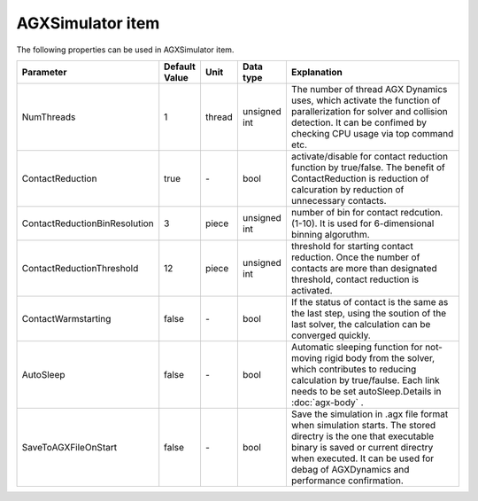 
AGXSimulator item
=======================

The following properties can be used in AGXSimulator item.

.. .. tabularcolumns:: |p{3.5cm}|p{11.5cm}|

.. list-table::
  :widths: 10,9,4,4,75
  :header-rows: 1

  * - Parameter
    - Default Value
    - Unit
    - Data type
    - Explanation
  * - NumThreads
    - 1
    - thread
    - unsigned int
    - The number of thread AGX Dynamics uses, which activate the function of parallerization for solver and collision detection. It can be confimed by checking CPU usage via top command etc.
  * - ContactReduction
    - true
    - \-
    - bool
    - activate/disable for contact reduction function by true/false. The benefit of ContactReduction is reduction of calcuration by reduction of unnecessary contacts.
  * - ContactReductionBinResolution
    - 3
    - piece
    - unsigned int
    - number of bin for contact redcution. (1-10). It is used for 6-dimensional binning algoruthm.
  * - ContactReductionThreshold
    - 12
    - piece
    - unsigned int
    - threshold for starting contact reduction. Once the number of contacts are more than designated threshold, contact reduction is activated.
  * - ContactWarmstarting
    - false
    - \-
    - bool
    - If the status of contact is the same as the last step, using the soution of the last solver, the calculation can be converged quickly.
  * - AutoSleep
    - false
    - \-
    - bool
    - Automatic sleeping function for not-moving rigid body from the solver, which contributes to reducing calculation by true/faulse. Each link needs to be set autoSleep.Details in  :doc:`agx-body` .
  * - SaveToAGXFileOnStart
    - false
    - \-
    - bool
    - Save the simulation in .agx file format when simulation starts. The stored directry is the one that executable binary is saved or current directry when executed. It can be used for debag of AGXDynamics and performance confirmation.
